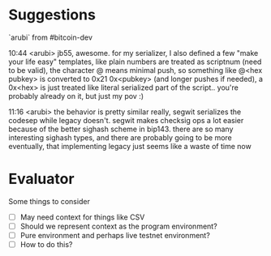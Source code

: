 
* Suggestions

`arubi` from #bitcoin-dev

    10:44 <arubi> jb55, awesome. for my serializer, I also defined a few "make
    your life easy" templates, like plain numbers are treated as scriptnum (need
    to be valid), the character @ means minimal push, so something like @<hex
    pubkey> is converted to 0x21 0x<pubkey> (and longer pushes if needed), a
    0x<hex> is just treated like literal serialized part of the script.. you're
    probably already on it, but just my pov :)
    
    11:16 <arubi> the behavior is pretty similar really, segwit serializes the
    codesep while legacy doesn't. segwit makes checksig ops a lot easier because
    of the better sighash scheme in bip143. there are so many interesting
    sighash types, and there are probably going to be more eventually, that
    implementing legacy just seems like a waste of time now

* Evaluator

Some things to consider

- [ ] May need context for things like CSV
- [ ] Should we represent context as the program environment?
- [ ] Pure environment and perhaps live testnet environment?
- [ ] How to do this?
